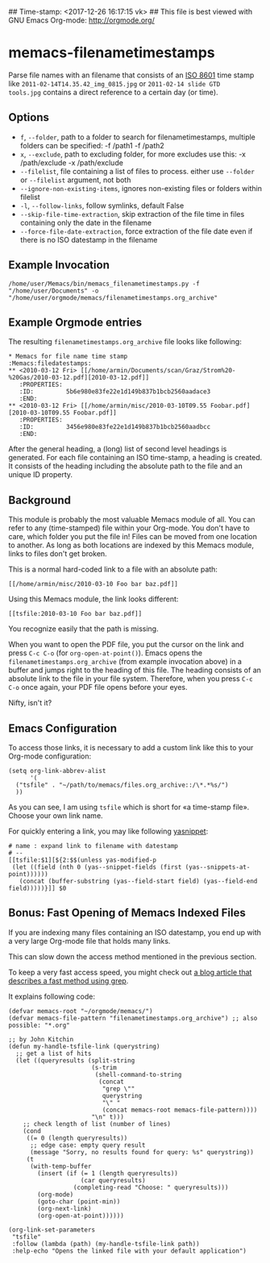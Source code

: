 ## Time-stamp: <2017-12-26 16:17:15 vk>
## This file is best viewed with GNU Emacs Org-mode: http://orgmode.org/

* memacs-filenametimestamps

Parse file names with an filename that consists of an [[http://www.cl.cam.ac.uk/~mgk25/iso-time.html][ISO 8601]] time
stamp like =2011-02-14T14.35.42_img_0815.jpg= or =2011-02-14 slide GTD
tools.jpg= contains a direct reference to a certain day (or time).

** Options

- ~f~, ~--folder~, path to a folder to search for filenametimestamps, multiple folders can be specified: -f /path1 -f /path2
- ~x~, ~--exclude~, path to excluding folder, for more excludes use this: -x /path/exclude -x /path/exclude
- ~--filelist~, file containing a list of files to process. either use ~--folder~ or ~--filelist~ argument, not both
- ~--ignore-non-existing-items~, ignores non-existing files or folders within filelist
- ~-l~, ~--follow-links~, follow symlinks, default False
- ~--skip-file-time-extraction~, skip extraction of the file time in files containing only the date in the filename
- ~--force-file-date-extraction~, force extraction of the file date even if there is no ISO datestamp in the filename

** Example Invocation

: /home/user/Memacs/bin/memacs_filenametimestamps.py -f "/home/user/Documents" -o "/home/user/orgmode/memacs/filenametimestamps.org_archive"

** Example Orgmode entries

The resulting =filenametimestamps.org_archive= file looks like following:

: * Memacs for file name time stamp                      :Memacs:filedatestamps:
: ** <2010-03-12 Fri> [[/home/armin/Documents/scan/Graz/Strom%20-%20Gas/2010-03-12.pdf][2010-03-12.pdf]]
:    :PROPERTIES:
:    :ID:         5b6e980e83fe22e1d149b837b1bcb2560aadace3
:    :END:
: ** <2010-03-12 Fri> [[/home/armin/misc/2010-03-10T09.55 Foobar.pdf][2010-03-10T09.55 Foobar.pdf]]
:    :PROPERTIES:
:    :ID:         3456e980e83fe22e1d149b837b1bcb2560aadbcc
:    :END:

After the general heading, a (long) list of second level headings is
generated. For each file containing an ISO time-stamp, a heading is
created. It consists of the heading including the absolute path to the
file and an unique ID property.

** Background

This module is probably the most valuable Memacs module of all. You
can refer to any (time-stamped) file within your Org-mode. You don't
have to care, which folder you put the file in! Files can be moved
from one location to another. As long as both locations are indexed by
this Memacs module, links to files don't get broken.

This is a normal hard-coded link to a file with an absolute path:

: [[/home/armin/misc/2010-03-10 Foo bar baz.pdf]]

Using this Memacs module, the link looks different:

: [[tsfile:2010-03-10 Foo bar baz.pdf]]

You recognize easily that the path is missing.

When you want to open the PDF file, you put the cursor on the link and
press =C-c C-o= (for =org-open-at-point()=). Emacs opens the
=filenametimestamps.org_archive= (from example invocation above) in a
buffer and jumps right to the heading of this file. The heading
consists of an absolute link to the file in your file system.
Therefore, when you press =C-c C-o= once again, your PDF file opens
before your eyes.

Nifty, isn't it?

** Emacs Configuration

To access those links, it is necessary to add a custom link like this
to your Org-mode configuration:

: (setq org-link-abbrev-alist
:       '(
: 	("tsfile" . "~/path/to/memacs/files.org_archive::/\*.*%s/")
: 	))

As you can see, I am using =tsfile= which is short for «a time-stamp
file». Choose your own link name.

For quickly entering a link, you may like following [[http://emacswiki.org/emacs/Yasnippet][yasnippet]]:

: # name : expand link to filename with datestamp
: # --
: [[tsfile:$1][${2:$$(unless yas-modified-p
:  (let ((field (nth 0 (yas--snippet-fields (first (yas--snippets-at-point))))))
:    (concat (buffer-substring (yas--field-start field) (yas--field-end field)))))}]] $0

** Bonus: Fast Opening of Memacs Indexed Files

If you are indexing many files containing an ISO datestamp, you end up
with a very large Org-mode file that holds many links.

This can slow down the access method mentioned in the previous section.

To keep a very fast access speed, you might check out [[http://karl-voit.at/2017/01/01/memacs-grep/][a blog article
that describes a fast method using grep]].

It explains following code:

#+BEGIN_SRC elisp
(defvar memacs-root "~/orgmode/memacs/")
(defvar memacs-file-pattern "filenametimestamps.org_archive") ;; also possible: "*.org"

;; by John Kitchin
(defun my-handle-tsfile-link (querystring)
  ;; get a list of hits
  (let ((queryresults (split-string
                       (s-trim
                        (shell-command-to-string
                         (concat
                          "grep \""
                          querystring
                          "\" "
                          (concat memacs-root memacs-file-pattern))))
                       "\n" t)))
    ;; check length of list (number of lines)
    (cond
     ((= 0 (length queryresults))
      ;; edge case: empty query result
      (message "Sorry, no results found for query: %s" querystring))
     (t
      (with-temp-buffer
        (insert (if (= 1 (length queryresults))
                    (car queryresults)
                  (completing-read "Choose: " queryresults)))
        (org-mode)
        (goto-char (point-min))
        (org-next-link)
        (org-open-at-point))))))

(org-link-set-parameters
 "tsfile"
 :follow (lambda (path) (my-handle-tsfile-link path))
 :help-echo "Opens the linked file with your default application")
#+END_SRC
